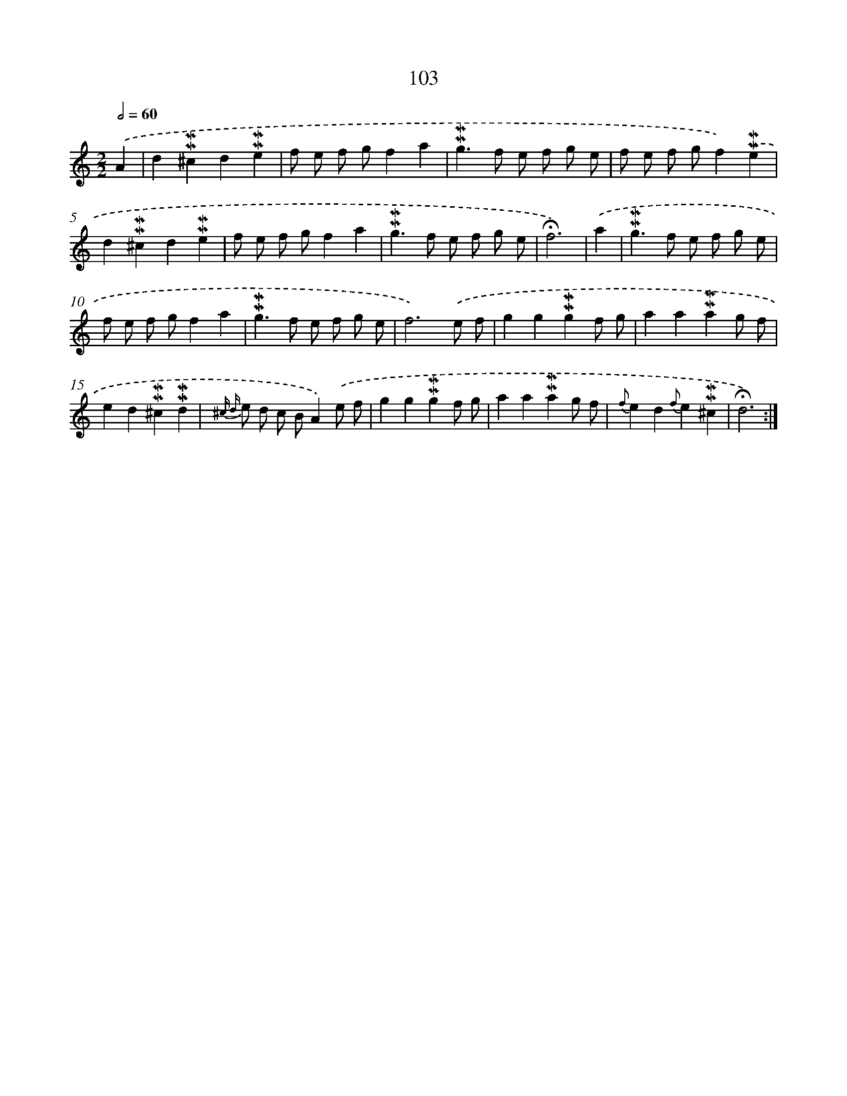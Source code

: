 X: 10341
T: 103
%%abc-version 2.0
%%abcx-abcm2ps-target-version 5.9.1 (29 Sep 2008)
%%abc-creator hum2abc beta
%%abcx-conversion-date 2018/11/01 14:37:04
%%humdrum-veritas 2807361826
%%humdrum-veritas-data 3406254281
%%continueall 1
%%barnumbers 0
L: 1/8
M: 2/2
Q: 1/2=60
K: C clef=treble
.('A2 [I:setbarnb 1]|
d2!mordent!!mordent!^c2d2!mordent!!mordent!e2 |
f e f gf2a2 |
!mordent!!mordent!g2>f2 e f g e |
f e f gf2).('!mordent!!mordent!e2 |
d2!mordent!!mordent!^c2d2!mordent!!mordent!e2 |
f e f gf2a2 |
!mordent!!mordent!g2>f2 e f g e |
!fermata!f6) |
.('a2 [I:setbarnb 9]|
!mordent!!mordent!g2>f2 e f g e |
f e f gf2a2 |
!mordent!!mordent!g2>f2 e f g e |
f6).('e f |
g2g2!mordent!!mordent!g2f g |
a2a2!mordent!!mordent!a2g f |
e2d2!mordent!!mordent!^c2!mordent!!mordent!d2 |
{^c d} e d c BA2).('e f |
g2g2!mordent!!mordent!g2f g |
a2a2!mordent!!mordent!a2g f |
{f}e2d2{f}e2!mordent!!mordent!^c2 |
!fermata!d6) :|]
